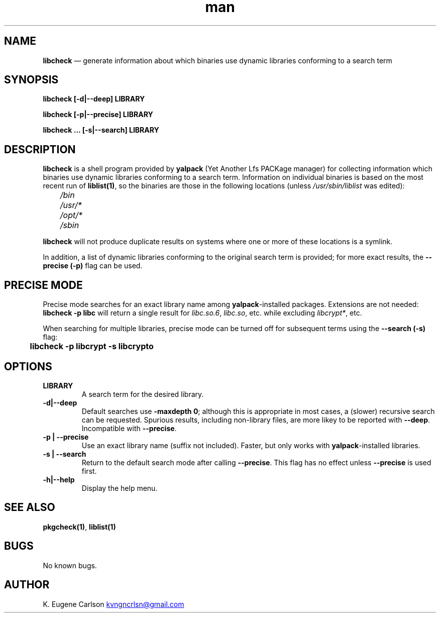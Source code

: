 .\" Manpage for libcheck
.\" Contact (kvngncrlsn@gmail.com) to correct errors or typos.
.TH man 1 "10 September 2021" "0.2.0" "libcheck man page"
.SH NAME
.B libcheck
\(em generate information about which binaries use dynamic libraries conforming to a search term
.SH SYNOPSIS
.B libcheck [-d|--deep] LIBRARY

.B libcheck [-p|--precise] LIBRARY

.B libcheck ... [-s|--search] LIBRARY
.SH DESCRIPTION
.B libcheck
is a shell program provided by
.B yalpack
(Yet Another Lfs PACKage manager) for collecting information which binaries use dynamic libraries conforming to a search term. Information on individual binaries is based on the most recent run of 
.B liblist(1)\fR\
, so the binaries are those in the following locations (unless 
.I /usr/sbin/liblist
was edited):

.TQ
.I \t /bin
.TQ
.I \t /usr/*
.TQ
.I \t /opt/*
.TQ
.I \t /sbin

.P
.B libcheck
will not produce duplicate results on systems where one or more of these locations is a symlink.

In addition, a list of dynamic libraries conforming to the original search term is provided; for more exact results, the
.B --precise (-p)
flag can be used.
.SH PRECISE MODE
Precise mode searches for an exact library name among 
.B yalpack\fR\
-installed packages. Extensions are not needed:
.B libcheck -p libc
will return a single result for
.I libc.so.6\fR\
,
.I libc.so\fR\
, etc. while excluding
.I libcrypt*\fR\
, etc.

When searching for multiple libraries, precise mode can be turned off for subsequent terms using the
.B --search (-s)
flag:

.B \t libcheck -p libcrypt -s libcrypto
.SH OPTIONS
.TQ
.B LIBRARY
.br
A search term for the desired library.

.TQ
.B -d|--deep
.br
Default searches use
.B -maxdepth 0\fR\
; although this is appropriate in most cases, a (slower) recursive search can be requested. Spurious results, including non-library files, are more likey to be reported with
.B --deep\fR\
\&. Incompatible with
.B --precise\fR\
\&.

.TQ
.B -p | --precise
.br
Use an exact library name (suffix not included). Faster, but only works with
.B yalpack\fR\
-installed libraries.

.TQ
.B -s | --search
.br
Return to the default search mode after calling
.B --precise\fR\
. This flag has no effect unless
.B --precise
is used first.

.TQ
.B -h|--help
.br
Display the help menu.
.SH SEE ALSO
.B pkgcheck(1)\fR\
,
.B liblist(1)
.SH BUGS
No known bugs.
.SH AUTHOR
K. Eugene Carlson
.MT kvngncrlsn@gmail.com
.ME
